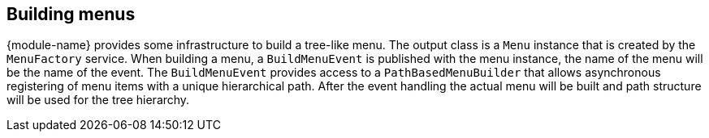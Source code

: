 [[menu-building]]
== Building menus
{module-name} provides some infrastructure to build a tree-like menu.
The output class is a `Menu` instance that is created by the `MenuFactory` service.
When building a menu, a `BuildMenuEvent` is published with the menu instance, the name of the menu will be the name of the event.
The `BuildMenuEvent` provides access to a `PathBasedMenuBuilder` that allows asynchronous registering of menu items with a unique hierarchical path.
After the event handling the actual menu will be built and path structure will be used for the tree hierarchy.
